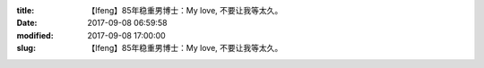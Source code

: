 
:title: 【Ifeng】85年稳重男博士：My love, 不要让我等太久。
:date: 2017-09-08 06:59:58
:modified: 2017-09-08 17:00:00
:slug: 【Ifeng】85年稳重男博士：My love, 不要让我等太久。


.. raw:: html
    :file: html/【Ifeng】85年稳重男博士：My love, 不要让我等太久。.html

